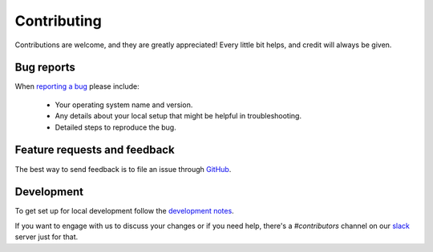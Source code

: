 ============
Contributing
============

Contributions are welcome, and they are greatly appreciated! Every
little bit helps, and credit will always be given.

Bug reports
===========

When `reporting a bug <https://github.com/questdb/py-questdb-client/issues>`_ please include:

    * Your operating system name and version.
    * Any details about your local setup that might be helpful in troubleshooting.
    * Detailed steps to reproduce the bug.

Feature requests and feedback
=============================

The best way to send feedback is to file an issue through
`GitHub <https://github.com/questdb/py-questdb-client/issues>`_.

Development
===========

To get set up for local development follow the
`development notes <https://github.com/questdb/py-questdb-client/blob/main/DEV_NOTES.rst>`_. 

If you want to engage with us to discuss your changes or if you need help,
there's a `#contributors` channel on our `slack <http://slack.questdb.io>`_ server
just for that.